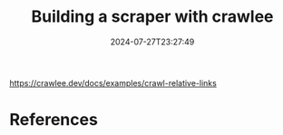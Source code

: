 #+title: Building a scraper with crawlee
#+date: 2024-07-27T23:27:49
#+draft: true

https://crawlee.dev/docs/examples/crawl-relative-links

* References
# Local Variables:
# eval: (add-hook 'after-save-hook (lambda ()(org-babel-tangle)) nil t)
# End:
